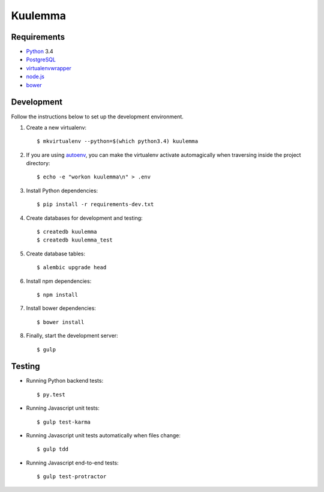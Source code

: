 Kuulemma
========

.. image:: https://circleci.com/gh/fastmonkeys/kuulemma.png?style=badge
    :target: https://circleci.com/gh/fastmonkeys/kuulemma

Requirements
------------

- `Python <https://www.python.org/>`_ 3.4
- `PostgreSQL <http://www.postgresql.org/>`_
- `virtualenvwrapper <http://virtualenvwrapper.readthedocs.org/>`_
- `node.js <http://nodejs.org/>`_
- `bower <http://bower.io/>`_

Development
-----------

Follow the instructions below to set up the development environment.

1. Create a new virtualenv::

    $ mkvirtualenv --python=$(which python3.4) kuulemma

2. If you are using `autoenv <https://github.com/kennethreitz/autoenv>`_, you
   can make the virtualenv activate automagically when traversing inside the
   project directory::

    $ echo -e "workon kuulemma\n" > .env

3. Install Python dependencies::

    $ pip install -r requirements-dev.txt

4. Create databases for development and testing::

    $ createdb kuulemma
    $ createdb kuulemma_test

5. Create database tables::

    $ alembic upgrade head

6. Install npm dependencies::

    $ npm install

7. Install bower dependencies::

    $ bower install

8. Finally, start the development server::

    $ gulp

Testing
-------

- Running Python backend tests::

    $ py.test

- Running Javascript unit tests::

    $ gulp test-karma

- Running Javascript unit tests automatically when files change::

    $ gulp tdd

- Running Javascript end-to-end tests::

    $ gulp test-protractor
